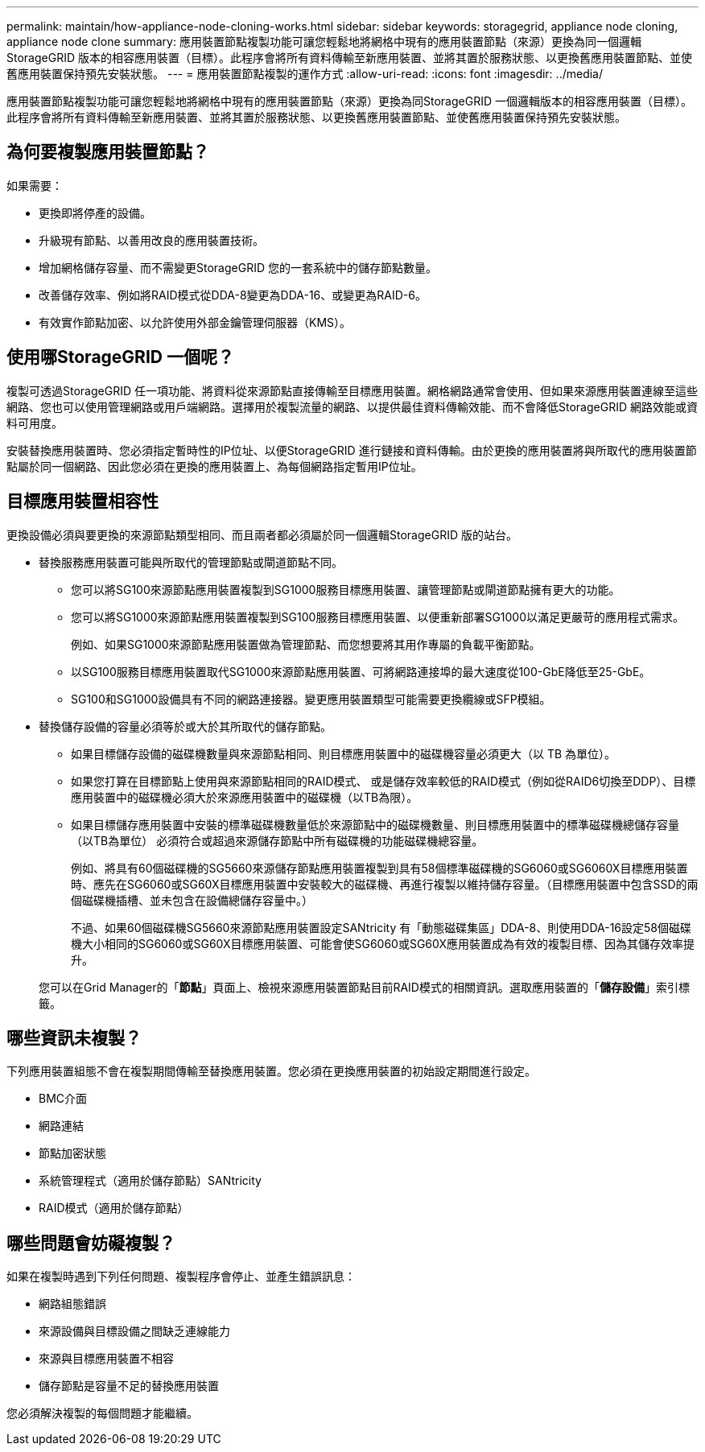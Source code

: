 ---
permalink: maintain/how-appliance-node-cloning-works.html 
sidebar: sidebar 
keywords: storagegrid, appliance node cloning, appliance node clone 
summary: 應用裝置節點複製功能可讓您輕鬆地將網格中現有的應用裝置節點（來源）更換為同一個邏輯StorageGRID 版本的相容應用裝置（目標）。此程序會將所有資料傳輸至新應用裝置、並將其置於服務狀態、以更換舊應用裝置節點、並使舊應用裝置保持預先安裝狀態。 
---
= 應用裝置節點複製的運作方式
:allow-uri-read: 
:icons: font
:imagesdir: ../media/


[role="lead"]
應用裝置節點複製功能可讓您輕鬆地將網格中現有的應用裝置節點（來源）更換為同StorageGRID 一個邏輯版本的相容應用裝置（目標）。此程序會將所有資料傳輸至新應用裝置、並將其置於服務狀態、以更換舊應用裝置節點、並使舊應用裝置保持預先安裝狀態。



== 為何要複製應用裝置節點？

如果需要：

* 更換即將停產的設備。
* 升級現有節點、以善用改良的應用裝置技術。
* 增加網格儲存容量、而不需變更StorageGRID 您的一套系統中的儲存節點數量。
* 改善儲存效率、例如將RAID模式從DDA-8變更為DDA-16、或變更為RAID-6。
* 有效實作節點加密、以允許使用外部金鑰管理伺服器（KMS）。




== 使用哪StorageGRID 一個呢？

複製可透過StorageGRID 任一項功能、將資料從來源節點直接傳輸至目標應用裝置。網格網路通常會使用、但如果來源應用裝置連線至這些網路、您也可以使用管理網路或用戶端網路。選擇用於複製流量的網路、以提供最佳資料傳輸效能、而不會降低StorageGRID 網路效能或資料可用度。

安裝替換應用裝置時、您必須指定暫時性的IP位址、以便StorageGRID 進行鏈接和資料傳輸。由於更換的應用裝置將與所取代的應用裝置節點屬於同一個網路、因此您必須在更換的應用裝置上、為每個網路指定暫用IP位址。



== 目標應用裝置相容性

更換設備必須與要更換的來源節點類型相同、而且兩者都必須屬於同一個邏輯StorageGRID 版的站台。

* 替換服務應用裝置可能與所取代的管理節點或閘道節點不同。
+
** 您可以將SG100來源節點應用裝置複製到SG1000服務目標應用裝置、讓管理節點或閘道節點擁有更大的功能。
** 您可以將SG1000來源節點應用裝置複製到SG100服務目標應用裝置、以便重新部署SG1000以滿足更嚴苛的應用程式需求。
+
例如、如果SG1000來源節點應用裝置做為管理節點、而您想要將其用作專屬的負載平衡節點。

** 以SG100服務目標應用裝置取代SG1000來源節點應用裝置、可將網路連接埠的最大速度從100-GbE降低至25-GbE。
** SG100和SG1000設備具有不同的網路連接器。變更應用裝置類型可能需要更換纜線或SFP模組。


* 替換儲存設備的容量必須等於或大於其所取代的儲存節點。
+
** 如果目標儲存設備的磁碟機數量與來源節點相同、則目標應用裝置中的磁碟機容量必須更大（以 TB 為單位）。
** 如果您打算在目標節點上使用與來源節點相同的RAID模式、 或是儲存效率較低的RAID模式（例如從RAID6切換至DDP）、目標應用裝置中的磁碟機必須大於來源應用裝置中的磁碟機（以TB為限）。
** 如果目標儲存應用裝置中安裝的標準磁碟機數量低於來源節點中的磁碟機數量、則目標應用裝置中的標準磁碟機總儲存容量（以TB為單位） 必須符合或超過來源儲存節點中所有磁碟機的功能磁碟機總容量。
+
例如、將具有60個磁碟機的SG5660來源儲存節點應用裝置複製到具有58個標準磁碟機的SG6060或SG6060X目標應用裝置時、應先在SG6060或SG60X目標應用裝置中安裝較大的磁碟機、再進行複製以維持儲存容量。（目標應用裝置中包含SSD的兩個磁碟機插槽、並未包含在設備總儲存容量中。）

+
不過、如果60個磁碟機SG5660來源節點應用裝置設定SANtricity 有「動態磁碟集區」DDA-8、則使用DDA-16設定58個磁碟機大小相同的SG6060或SG60X目標應用裝置、可能會使SG6060或SG60X應用裝置成為有效的複製目標、因為其儲存效率提升。

+
您可以在Grid Manager的「*節點*」頁面上、檢視來源應用裝置節點目前RAID模式的相關資訊。選取應用裝置的「*儲存設備*」索引標籤。







== 哪些資訊未複製？

下列應用裝置組態不會在複製期間傳輸至替換應用裝置。您必須在更換應用裝置的初始設定期間進行設定。

* BMC介面
* 網路連結
* 節點加密狀態
* 系統管理程式（適用於儲存節點）SANtricity
* RAID模式（適用於儲存節點）




== 哪些問題會妨礙複製？

如果在複製時遇到下列任何問題、複製程序會停止、並產生錯誤訊息：

* 網路組態錯誤
* 來源設備與目標設備之間缺乏連線能力
* 來源與目標應用裝置不相容
* 儲存節點是容量不足的替換應用裝置


您必須解決複製的每個問題才能繼續。
